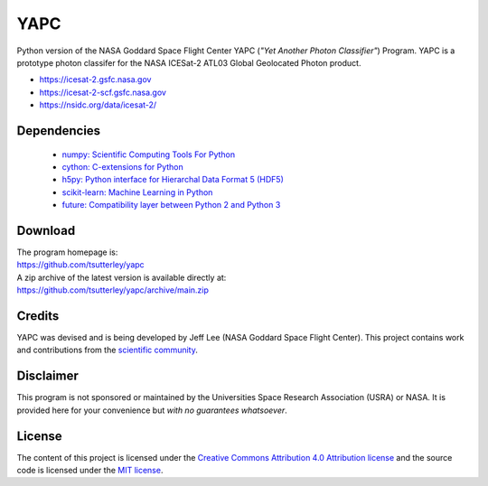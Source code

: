 ====
YAPC
====

|Language|
|License|
|PyPI Version|
|Documentation Status|
|zenodo|

.. |Language| image:: https://img.shields.io/pypi/pyversions/yapc?color=green
   :target: https://www.python.org/

.. |License| image:: https://img.shields.io/github/license/tsutterley/yapc
   :target: https://github.com/tsutterley/yapc/blob/main/LICENSE

.. |PyPI Version| image:: https://img.shields.io/pypi/v/pyYAPC.svg
   :target: https://pypi.python.org/pypi/pyYAPC/

.. |Documentation Status| image:: https://readthedocs.org/projects/yapc/badge/?version=latest
   :target: https://yapc.readthedocs.io/en/latest/?badge=latest

.. |zenodo| image:: https://zenodo.org/badge/364694368.svg
   :target: https://zenodo.org/badge/latestdoi/364694368

Python version of the NASA Goddard Space Flight Center YAPC (*"Yet Another Photon Classifier"*) Program.
YAPC is a prototype photon classifer for the NASA ICESat-2 ATL03 Global Geolocated Photon product.

- https://icesat-2.gsfc.nasa.gov
- https://icesat-2-scf.gsfc.nasa.gov
- https://nsidc.org/data/icesat-2/

Dependencies
############

 - `numpy: Scientific Computing Tools For Python <https://numpy.org>`_
 - `cython: C-extensions for Python <http://cython.org/>`_
 - `h5py: Python interface for Hierarchal Data Format 5 (HDF5) <http://h5py.org>`_
 - `scikit-learn: Machine Learning in Python <https://scikit-learn.org/stable/index.html>`_
 - `future: Compatibility layer between Python 2 and Python 3 <http://python-future.org/>`_

Download
########

| The program homepage is:
| https://github.com/tsutterley/yapc
| A zip archive of the latest version is available directly at:
| https://github.com/tsutterley/yapc/archive/main.zip

Credits
#######

YAPC was devised and is being developed by Jeff Lee (NASA Goddard Space Flight Center).
This project contains work and contributions from the `scientific community <./CONTRIBUTORS.rst>`_.

Disclaimer
##########

This program is not sponsored or maintained by the Universities Space Research Association (USRA) or NASA.
It is provided here for your convenience but *with no guarantees whatsoever*.

License
#######

The content of this project is licensed under the
`Creative Commons Attribution 4.0 Attribution license <https://creativecommons.org/licenses/by/4.0/>`_
and the source code is licensed under the `MIT license <LICENSE>`_.
